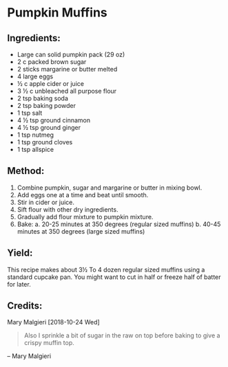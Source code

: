 #+STARTUP: showeverything
* Pumpkin Muffins
** Ingredients:
- Large can solid pumpkin pack (29 oz)
- 2 c packed brown sugar
- 2 sticks margarine or butter melted
- 4 large eggs
- ½ c apple cider or juice
- 3 ½ c unbleached all purpose flour
- 2 tsp baking soda
- 2 tsp baking powder
- 1 tsp salt
- 4 ½ tsp ground cinnamon
- 4 ½ tsp ground ginger
- 1 tsp nutmeg
- 1 tsp ground cloves
- 1 tsp allspice

** Method:
1. Combine pumpkin, sugar and margarine or butter in mixing bowl.
2. Add eggs one at a time and beat until smooth.
3. Stir in cider or juice.
4. Sift flour with other dry ingredients.
5. Gradually add flour mixture to pumpkin mixture.
6. Bake:
     a. 20-25 minutes at 350 degrees (regular sized muffins)
     b. 40-45 minutes at 350 degrees (large sized muffins)

** Yield:
This recipe makes about 3½ To 4 dozen regular sized muffins using a standard cupcake pan. 
You might want to cut in half or freeze  half of batter for later. 

** Credits:
Mary Malgieri [2018-10-24 Wed] 

#+begin_quote
Also I sprinkle a bit of sugar in the raw on top before baking to give a crispy muffin top.
#+end_quote
-- Mary Malgieri
